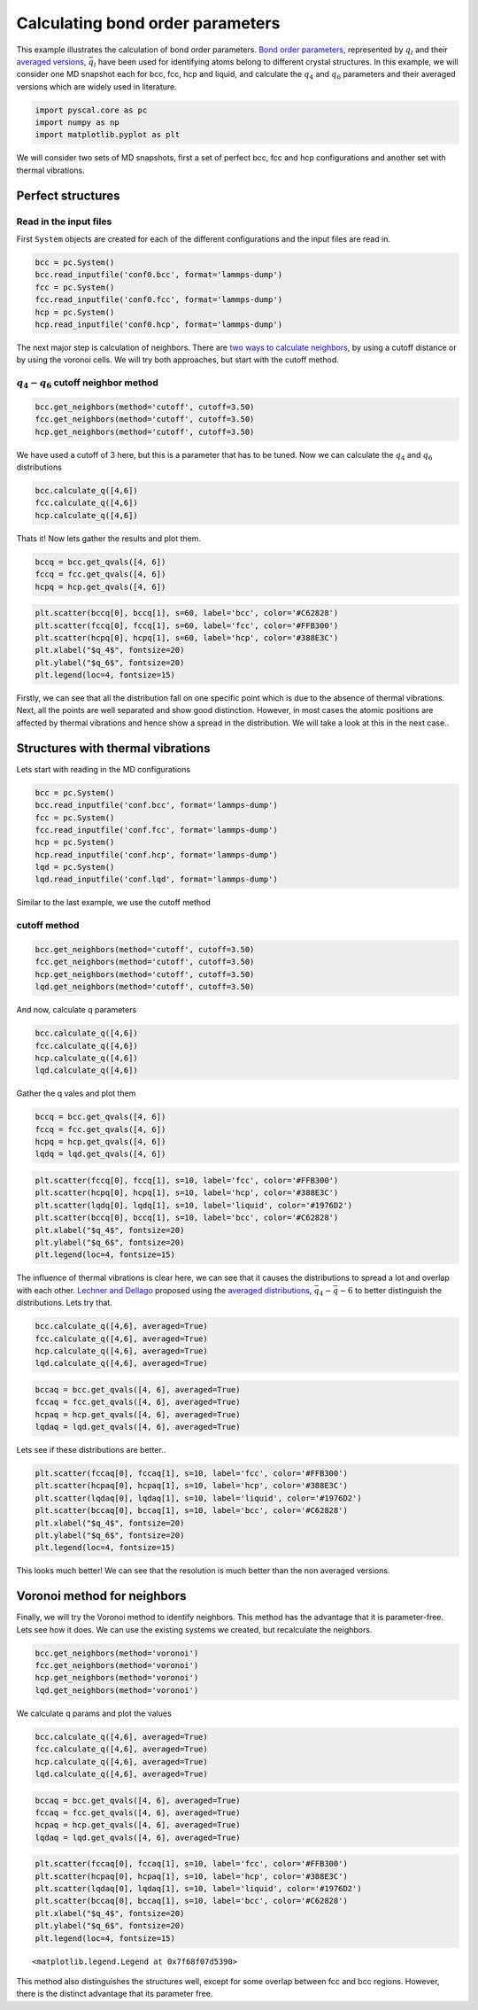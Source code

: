 
Calculating bond order parameters
---------------------------------

This example illustrates the calculation of bond order parameters. `Bond
order parameters <https://pyscal.readthedocs.io/en/latest/steinhardtparameters.html#steinhardt-s-parameters>`_, represented by :math:`q_l` and their `averaged versions <https://pyscal.readthedocs.io/en/latest/steinhardtparameters.html#averaged-steinhardt-s-parameters>`_, :math:`\bar{q}_l` have been used for identifying atoms belong to different crystal structures. In this example, we will consider one MD snapshot each for bcc, fcc, hcp and liquid, and calculate the :math:`q_4` and :math:`q_6` parameters and their averaged versions which
are widely used in literature.

.. code:: python

    import pyscal.core as pc
    import numpy as np
    import matplotlib.pyplot as plt

We will consider two sets of MD snapshots, first a set of perfect bcc,
fcc and hcp configurations and another set with thermal vibrations.

Perfect structures
~~~~~~~~~~~~~~~~~~

Read in the input files
^^^^^^^^^^^^^^^^^^^^^^^

First ``System`` objects are created for each of the different
configurations and the input files are read in.

.. code:: python

    bcc = pc.System()
    bcc.read_inputfile('conf0.bcc', format='lammps-dump')
    fcc = pc.System()
    fcc.read_inputfile('conf0.fcc', format='lammps-dump')
    hcp = pc.System()
    hcp.read_inputfile('conf0.hcp', format='lammps-dump')

The next major step is calculation of neighbors. There are `two ways to
calculate neighbors <https://pyscal.readthedocs.io/en/latest/nearestneighbormethods.html>`_, by using a cutoff distance or by using the voronoi
cells. We will try both approaches, but start with the cutoff method.

:math:`q_4-q_6` cutoff neighbor method
^^^^^^^^^^^^^^^^^^^^^^^^^^^^^^^^^^^^^^

.. code:: python

    bcc.get_neighbors(method='cutoff', cutoff=3.50)
    fcc.get_neighbors(method='cutoff', cutoff=3.50)
    hcp.get_neighbors(method='cutoff', cutoff=3.50)

We have used a cutoff of 3 here, but this is a parameter that has to be
tuned. Now we can calculate the :math:`q_4` and :math:`q_6` distributions

.. code:: python

    bcc.calculate_q([4,6])
    fcc.calculate_q([4,6])
    hcp.calculate_q([4,6])

Thats it! Now lets gather the results and plot them.

.. code:: python

    bccq = bcc.get_qvals([4, 6])
    fccq = fcc.get_qvals([4, 6])
    hcpq = hcp.get_qvals([4, 6])

.. code:: python

    plt.scatter(bccq[0], bccq[1], s=60, label='bcc', color='#C62828')
    plt.scatter(fccq[0], fccq[1], s=60, label='fcc', color='#FFB300')
    plt.scatter(hcpq[0], hcpq[1], s=60, label='hcp', color='#388E3C')
    plt.xlabel("$q_4$", fontsize=20)
    plt.ylabel("$q_6$", fontsize=20)
    plt.legend(loc=4, fontsize=15)





.. image:: output_15_1.png


Firstly, we can see that all the distribution fall on one specific point which
is due to the absence of thermal vibrations. Next, all the points are
well separated and show good distinction. However, in most cases the
atomic positions are affected by thermal vibrations and hence show a
spread in the distribution. We will take a look at this in the next
case..

Structures with thermal vibrations
~~~~~~~~~~~~~~~~~~~~~~~~~~~~~~~~~~

Lets start with reading in the MD configurations

.. code:: python

    bcc = pc.System()
    bcc.read_inputfile('conf.bcc', format='lammps-dump')
    fcc = pc.System()
    fcc.read_inputfile('conf.fcc', format='lammps-dump')
    hcp = pc.System()
    hcp.read_inputfile('conf.hcp', format='lammps-dump')
    lqd = pc.System()
    lqd.read_inputfile('conf.lqd', format='lammps-dump')

Similar to the last example, we use the cutoff method

cutoff method
^^^^^^^^^^^^^

.. code:: python

    bcc.get_neighbors(method='cutoff', cutoff=3.50)
    fcc.get_neighbors(method='cutoff', cutoff=3.50)
    hcp.get_neighbors(method='cutoff', cutoff=3.50)
    lqd.get_neighbors(method='cutoff', cutoff=3.50)

And now, calculate q parameters

.. code:: python

    bcc.calculate_q([4,6])
    fcc.calculate_q([4,6])
    hcp.calculate_q([4,6])
    lqd.calculate_q([4,6])

Gather the q vales and plot them

.. code:: python

    bccq = bcc.get_qvals([4, 6])
    fccq = fcc.get_qvals([4, 6])
    hcpq = hcp.get_qvals([4, 6])
    lqdq = lqd.get_qvals([4, 6])

.. code:: python

    plt.scatter(fccq[0], fccq[1], s=10, label='fcc', color='#FFB300')
    plt.scatter(hcpq[0], hcpq[1], s=10, label='hcp', color='#388E3C')
    plt.scatter(lqdq[0], lqdq[1], s=10, label='liquid', color='#1976D2')
    plt.scatter(bccq[0], bccq[1], s=10, label='bcc', color='#C62828')
    plt.xlabel("$q_4$", fontsize=20)
    plt.ylabel("$q_6$", fontsize=20)
    plt.legend(loc=4, fontsize=15)



.. image:: output_27_1.png


The influence of thermal vibrations is clear here, we can see that it causes the distributions to spread a lot and overlap with each
other. `Lechner and Dellago <https://aip.scitation.org/doi/full/10.1063/1.2977970>`_ proposed using the `averaged distributions <https://pyscal.readthedocs.io/en/latest/steinhardtparameters.html#averaged-steinhardt-s-parameters>`_,
:math:`\bar{q}_4-\bar{q}-6` to better distinguish the distributions.
Lets try that.

.. code:: python

    bcc.calculate_q([4,6], averaged=True)
    fcc.calculate_q([4,6], averaged=True)
    hcp.calculate_q([4,6], averaged=True)
    lqd.calculate_q([4,6], averaged=True)

.. code:: python

    bccaq = bcc.get_qvals([4, 6], averaged=True)
    fccaq = fcc.get_qvals([4, 6], averaged=True)
    hcpaq = hcp.get_qvals([4, 6], averaged=True)
    lqdaq = lqd.get_qvals([4, 6], averaged=True)

Lets see if these distributions are better..

.. code:: python

    plt.scatter(fccaq[0], fccaq[1], s=10, label='fcc', color='#FFB300')
    plt.scatter(hcpaq[0], hcpaq[1], s=10, label='hcp', color='#388E3C')
    plt.scatter(lqdaq[0], lqdaq[1], s=10, label='liquid', color='#1976D2')
    plt.scatter(bccaq[0], bccaq[1], s=10, label='bcc', color='#C62828')
    plt.xlabel("$q_4$", fontsize=20)
    plt.ylabel("$q_6$", fontsize=20)
    plt.legend(loc=4, fontsize=15)

    


.. image:: output_32_1.png


This looks much better! We can see that the resolution is much better
than the non averaged versions.

Voronoi method for neighbors
~~~~~~~~~~~~~~~~~~~~~~~~~~~~

Finally, we will try the Voronoi method to identify neighbors. This
method has the advantage that it is parameter-free. Lets see how it
does. We can use the existing systems we created, but recalculate the
neighbors.

.. code:: python

    bcc.get_neighbors(method='voronoi')
    fcc.get_neighbors(method='voronoi')
    hcp.get_neighbors(method='voronoi')
    lqd.get_neighbors(method='voronoi')

We calculate q params and plot the values

.. code:: python

    bcc.calculate_q([4,6], averaged=True)
    fcc.calculate_q([4,6], averaged=True)
    hcp.calculate_q([4,6], averaged=True)
    lqd.calculate_q([4,6], averaged=True)

.. code:: python

    bccaq = bcc.get_qvals([4, 6], averaged=True)
    fccaq = fcc.get_qvals([4, 6], averaged=True)
    hcpaq = hcp.get_qvals([4, 6], averaged=True)
    lqdaq = lqd.get_qvals([4, 6], averaged=True)

.. code:: python

    plt.scatter(fccaq[0], fccaq[1], s=10, label='fcc', color='#FFB300')
    plt.scatter(hcpaq[0], hcpaq[1], s=10, label='hcp', color='#388E3C')
    plt.scatter(lqdaq[0], lqdaq[1], s=10, label='liquid', color='#1976D2')
    plt.scatter(bccaq[0], bccaq[1], s=10, label='bcc', color='#C62828')
    plt.xlabel("$q_4$", fontsize=20)
    plt.ylabel("$q_6$", fontsize=20)
    plt.legend(loc=4, fontsize=15)




.. parsed-literal::

    <matplotlib.legend.Legend at 0x7f68f07d5390>




.. image:: output_40_1.png


This method also distinguishes the structures well, except for some
overlap between fcc and bcc regions. However, there is the distinct
advantage that its parameter free.
